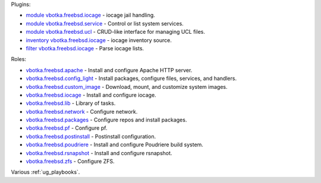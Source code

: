 
Plugins:

* `module vbotka.freebsd.iocage`_ - iocage jail handling.
* `module vbotka.freebsd.service`_ - Control or list system services.
* `module vbotka.freebsd.ucl`_ - CRUD-like interface for managing UCL files.
* `inventory vbotka.freebsd.iocage`_ - iocage inventory source.
* `filter vbotka.freebsd.iocage`_ - Parse iocage lists.

Roles:

* `vbotka.freebsd.apache`_ - Install and configure Apache HTTP server.
* `vbotka.freebsd.config_light`_ - Install packages, configure files, services, and handlers.
* `vbotka.freebsd.custom_image`_ - Download, mount, and customize system images.
* `vbotka.freebsd.iocage`_ - Install and configure iocage.
* `vbotka.freebsd.lib`_ - Library of tasks.
* `vbotka.freebsd.network`_ - Configure network.
* `vbotka.freebsd.packages`_ - Configure repos and install packages.
* `vbotka.freebsd.pf`_ - Configure pf.
* `vbotka.freebsd.postinstall`_ - Postinstall configuration.
* `vbotka.freebsd.poudriere`_ - Install and configure Poudriere build system.
* `vbotka.freebsd.rsnapshot`_ - Install and configure rsnapshot.
* `vbotka.freebsd.zfs`_ - Configure ZFS.

Various :ref:`ug_playbooks`.


.. _module vbotka.freebsd.iocage: https://galaxy.ansible.com/ui/repo/published/vbotka/freebsd/content/module/iocage/
.. _module vbotka.freebsd.service: https://galaxy.ansible.com/ui/repo/published/vbotka/freebsd/content/module/service/
.. _module vbotka.freebsd.ucl: https://galaxy.ansible.com/ui/repo/published/vbotka/freebsd/content/module/ucl/

.. _inventory vbotka.freebsd.iocage: https://galaxy.ansible.com/ui/repo/published/vbotka/freebsd/content/inventory/iocage/
.. _filter vbotka.freebsd.iocage: https://galaxy.ansible.com/ui/repo/published/vbotka/freebsd/content/filter/iocage/

.. _vbotka.freebsd.apache: https://galaxy.ansible.com/ui/repo/published/vbotka/freebsd/content/role/apache/
.. _vbotka.freebsd.config_light: https://galaxy.ansible.com/ui/repo/published/vbotka/freebsd/content/role/config_light/
.. _vbotka.freebsd.custom_image: https://galaxy.ansible.com/ui/repo/published/vbotka/freebsd/content/role/custom_image/
.. _vbotka.freebsd.iocage: https://galaxy.ansible.com/ui/repo/published/vbotka/freebsd/content/role/iocage/
.. _vbotka.freebsd.lib: https://galaxy.ansible.com/ui/repo/published/vbotka/freebsd/content/role/lib/
.. _vbotka.freebsd.network: https://galaxy.ansible.com/ui/repo/published/vbotka/freebsd/content/role/network/
.. _vbotka.freebsd.packages: https://galaxy.ansible.com/ui/repo/published/vbotka/freebsd/content/role/packages/
.. _vbotka.freebsd.pf: https://galaxy.ansible.com/ui/repo/published/vbotka/freebsd/content/role/pf/
.. _vbotka.freebsd.postinstall: https://galaxy.ansible.com/ui/repo/published/vbotka/freebsd/content/role/postinstall/
.. _vbotka.freebsd.poudriere: https://galaxy.ansible.com/ui/repo/published/vbotka/freebsd/content/role/poudriere/
.. _vbotka.freebsd.rsnapshot: https://galaxy.ansible.com/ui/repo/published/vbotka/freebsd/content/role/rsnapshot/
.. _vbotka.freebsd.zfs: https://galaxy.ansible.com/ui/repo/published/vbotka/freebsd/content/role/zfs/
